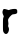 SplineFontDB: 3.2
FontName: Untitled4
FullName: Untitled4
FamilyName: Untitled4
Weight: Regular
Copyright: Copyright (c) 2020, Krister Olsson
UComments: "2020-3-14: Created with FontForge (http://fontforge.org)"
Version: 001.000
ItalicAngle: 0
UnderlinePosition: -100
UnderlineWidth: 50
Ascent: 800
Descent: 200
InvalidEm: 0
LayerCount: 2
Layer: 0 0 "Back" 1
Layer: 1 0 "Fore" 0
XUID: [1021 866 892381627 845634]
OS2Version: 0
OS2_WeightWidthSlopeOnly: 0
OS2_UseTypoMetrics: 1
CreationTime: 1584229707
ModificationTime: 1584229707
OS2TypoAscent: 0
OS2TypoAOffset: 1
OS2TypoDescent: 0
OS2TypoDOffset: 1
OS2TypoLinegap: 0
OS2WinAscent: 0
OS2WinAOffset: 1
OS2WinDescent: 0
OS2WinDOffset: 1
HheadAscent: 0
HheadAOffset: 1
HheadDescent: 0
HheadDOffset: 1
OS2Vendor: 'PfEd'
DEI: 91125
Encoding: ISO8859-1
UnicodeInterp: none
NameList: AGL For New Fonts
DisplaySize: -48
AntiAlias: 1
FitToEm: 0
BeginChars: 256 1

StartChar: r
Encoding: 114 114 0
Width: 489
Flags: W
HStem: 312.847 130.022<289.311 418.539>
VStem: 74.1758 357.664<49.3428 381.095>
LayerCount: 2
Fore
SplineSet
322.350585938 442.869140625 m 0
 362.497070312 451.014648438 402.1640625 446.177734375 419.431640625 431.03125 c 0
 428.245117188 423.299804688 431.83984375 408.83203125 431.83984375 381.094726562 c 0
 431.83984375 344.598632812 430.288085938 341.088867188 408.1171875 327.4453125 c 0
 393.291015625 318.321289062 371.255859375 312.846679688 349.358398438 312.846679688 c 0
 318.526367188 312.846679688 309.942382812 309.124023438 277.825195312 281.825195312 c 0
 257.788085938 264.79296875 231.782226562 234.014648438 220.161132812 213.576171875 c 0
 199.397460938 177.061523438 199.139648438 175.255859375 206.657226562 119.05078125 c 0
 212.22265625 77.4453125 212.123046875 55.5546875 206.291992188 39.1240234375 c 0
 199.467773438 19.890625 200.528320312 12.1171875 213.365234375 -12.701171875 c 0
 230.979492188 -46.75390625 227.53515625 -96.642578125 204.4453125 -141.897460938 c 0
 176.336914062 -196.989257812 122.688476562 -196.642578125 91.7060546875 -141.16796875 c 0
 74.658203125 -110.64453125 74.17578125 -105.401367188 74.17578125 49.3427734375 c 0
 74.17578125 182.189453125 76.1650390625 212.4453125 86.2197265625 232.5546875 c 0
 97.16796875 254.452148438 97.2431640625 258.69921875 87.0380859375 279.270507812 c 0
 62.0546875 329.634765625 56.4658203125 362.276367188 67.16796875 395.328125 c 0
 72.6044921875 412.1171875 80.0478515625 429.948242188 83.6220703125 434.744140625 c 0
 94.005859375 448.681640625 140.598632812 445.966796875 174.905273438 429.426757812 c 0
 207.022460938 413.94140625 231.588867188 410.900390625 238.077148438 421.60546875 c 0
 240.282226562 425.244140625 252.642578125 429.966796875 265.78125 432.189453125 c 0
 278.9609375 434.419921875 304.102539062 439.166015625 322.350585938 442.869140625 c 0
EndSplineSet
EndChar
EndChars
EndSplineFont
